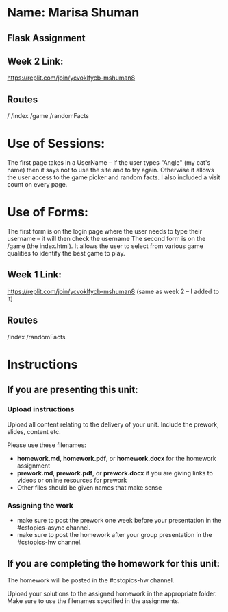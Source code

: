 * Name: Marisa Shuman

** Flask Assignment

** Week 2 Link:
https://replit.com/join/ycvoklfycb-mshuman8

** Routes 
/
/index
/game
/randomFacts

* Use of Sessions: 
The first page takes in a UserName -- if the user types "Angle" (my cat's name) then it says not to use the site and to try again. Otherwise it allows the user access to the game picker and random facts.
I also included a visit count on every page.

* Use of Forms:
The first form is on the login page where the user needs to type their username -- it will then check the username
The second form is on the /game (the index.html). It allows the user to select from various game qualities to identify the best game to play.


** Week 1 Link: 
https://replit.com/join/ycvoklfycb-mshuman8
(same as week 2 -- I added to it)

** Routes
/index 
/randomFacts






* Instructions

** If you are presenting this unit:

*** Upload instructions
Upload all content relating to the delivery of your unit. Include the
prework, slides, content etc.

Please use these filenames:
- *homework.md*, *homework.pdf*, or *homework.docx* for the homework
  assignment
- *prework.md*, *prework.pdf*, or *prework.docx* if you are giving
  links to videos or online resources for prework
- Other files should be given names that make sense
*** Assigning the work
- make sure to post the prework one week before your presentation in
  the #cstopics-async channel.
- make sure to post the homework after your group presentation in the
  #cstopics-hw channel.
  
** If you are completing the homework for this unit:

The homework will be posted in the #cstopics-hw channel.

Upload your solutions to the assigned homework in the appropriate
folder. Make sure to use the filenames specified in the assignments.

